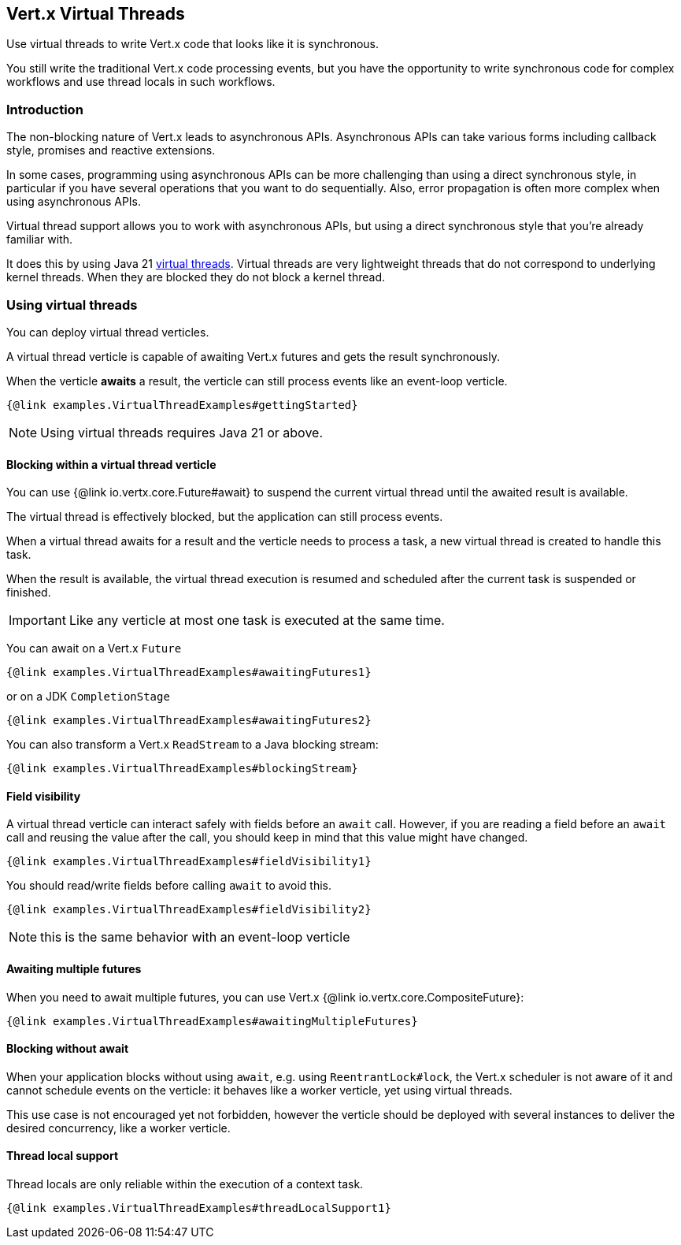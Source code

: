 == Vert.x Virtual Threads

Use virtual threads to write Vert.x code that looks like it is synchronous.

You still write the traditional Vert.x code processing events, but you have the opportunity to write synchronous code for complex  workflows and use thread locals in such workflows.

=== Introduction

The non-blocking nature of Vert.x leads to asynchronous APIs.
Asynchronous APIs can take various forms including callback style, promises and reactive extensions.

In some cases, programming using asynchronous APIs can be more challenging than using a direct synchronous style, in particular if you have several operations that you want to do sequentially.
Also, error propagation is often more complex when using asynchronous APIs.

Virtual thread support allows you to work with asynchronous APIs, but using a direct synchronous style that you're already familiar with.

It does this by using Java 21 https://openjdk.org/jeps/444[virtual threads]. Virtual threads are very lightweight threads that do not correspond to underlying kernel threads. When they are blocked they do not block a kernel thread.

=== Using virtual threads

You can deploy virtual thread verticles.

A virtual thread verticle is capable of awaiting Vert.x futures and gets the result synchronously.

When the verticle *awaits* a result, the verticle can still process events like an event-loop verticle.

[source,java]
----
{@link examples.VirtualThreadExamples#gettingStarted}
----

NOTE: Using virtual threads requires Java 21 or above.

==== Blocking within a virtual thread verticle

You can use {@link io.vertx.core.Future#await} to suspend the current virtual thread until the awaited result is available.

The virtual thread is effectively blocked, but the application can still process events.

When a virtual thread awaits for a result and the verticle needs to process a task, a new virtual thread is created to handle this task.

When the result is available, the virtual thread execution is resumed and scheduled after the current task is suspended or finished.

IMPORTANT: Like any verticle at most one task is executed at the same time.

You can await on a Vert.x `Future`

[source,java]
----
{@link examples.VirtualThreadExamples#awaitingFutures1}
----

or on a JDK `CompletionStage`

[source,java]
----
{@link examples.VirtualThreadExamples#awaitingFutures2}
----

You can also transform a Vert.x `ReadStream` to a Java blocking stream:

[source,java]
----
{@link examples.VirtualThreadExamples#blockingStream}
----

==== Field visibility

A virtual thread verticle can interact safely with fields before an `await` call. However, if you are reading a field before an `await` call and reusing the value after the call, you should keep in mind that this value might have changed.

[source,java]
----
{@link examples.VirtualThreadExamples#fieldVisibility1}
----

You should read/write fields before calling `await` to avoid this.

[source,java]
----
{@link examples.VirtualThreadExamples#fieldVisibility2}
----

NOTE: this is the same behavior with an event-loop verticle

==== Awaiting multiple futures

When you need to await multiple futures, you can use Vert.x {@link io.vertx.core.CompositeFuture}:

[source,java]
----
{@link examples.VirtualThreadExamples#awaitingMultipleFutures}
----

==== Blocking without await

When your application blocks without using `await`, e.g. using `ReentrantLock#lock`, the Vert.x scheduler is not aware of it and cannot schedule events on the verticle: it behaves like a worker verticle, yet using virtual threads.

This use case is not encouraged yet not forbidden, however the verticle should be deployed with several instances to deliver the desired concurrency, like a worker verticle.

==== Thread local support

Thread locals are only reliable within the execution of a context task.

[source,java]
----
{@link examples.VirtualThreadExamples#threadLocalSupport1}
----

